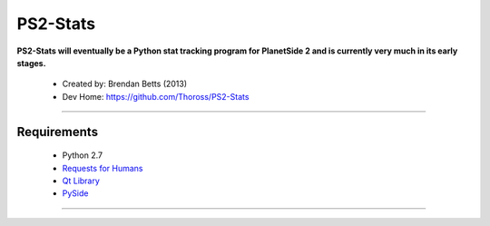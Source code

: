 PS2-Stats
=========


**PS2-Stats will eventually be a Python stat tracking program for PlanetSide 2 and is currently very much in its early stages.**

	* Created by: Brendan Betts (2013)
	* Dev Home: `https://github.com/Thoross/PS2-Stats <https://github.com/Thoross/PS2-Stats>`_

----

~~~~~~~~~~~~
Requirements
~~~~~~~~~~~~

	* Python 2.7
	* `Requests for Humans <http://docs.python-requests.org/en/latest/>`_
	* `Qt Library <http://qt-project.org/downloads>`_
	* `PySide <http://qt-project.org/wiki/PySide>`_
----
